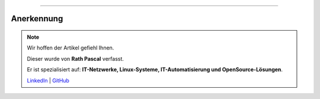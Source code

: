 ----

Anerkennung
***********

.. note::
    Wir hoffen der Artikel gefiehl Ihnen.

    Dieser wurde von **Rath Pascal** verfasst.

    Er ist spezialisiert auf: **IT-Netzwerke, Linux-Systeme, IT-Automatisierung und OpenSource-Lösungen**.

    `LinkedIn <https://at.linkedin.com/in/6abb7d37-42f3-4a21-af43-60bc25e91bf0>`_ | `GitHub <https://github.com/superstes>`_
